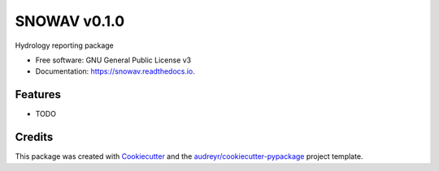 ======
SNOWAV v0.1.0
======


.. image:: https://img.shields.io/pypi/v/snowav.svg
        :target: https://pypi.python.org/pypi/snowav

.. image:: https://img.shields.io/travis/robertson-mark/snowav.svg
        :target: https://travis-ci.org/robertson-mark/snowav

.. image:: https://readthedocs.org/projects/snowav/badge/?version=latest
        :target: https://snowav.readthedocs.io/en/latest/?badge=latest
        :alt: Documentation Status

.. image:: https://pyup.io/repos/github/robertson-mark/snowav/shield.svg
     :target: https://pyup.io/repos/github/robertson-mark/snowav/
     :alt: Updates


Hydrology reporting package


* Free software: GNU General Public License v3
* Documentation: https://snowav.readthedocs.io.


Features
--------

* TODO

Credits
---------

This package was created with Cookiecutter_ and the `audreyr/cookiecutter-pypackage`_ project template.

.. _Cookiecutter: https://github.com/audreyr/cookiecutter
.. _`audreyr/cookiecutter-pypackage`: https://github.com/audreyr/cookiecutter-pypackage
